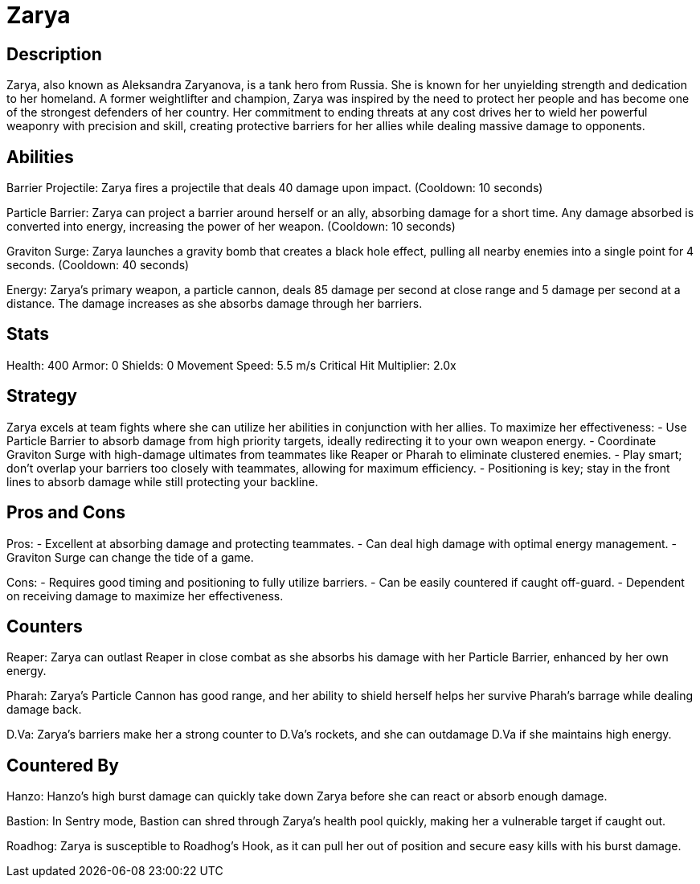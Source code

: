 = Zarya

== Description
Zarya, also known as Aleksandra Zaryanova, is a tank hero from Russia. She is known for her unyielding strength and dedication to her homeland. A former weightlifter and champion, Zarya was inspired by the need to protect her people and has become one of the strongest defenders of her country. Her commitment to ending threats at any cost drives her to wield her powerful weaponry with precision and skill, creating protective barriers for her allies while dealing massive damage to opponents.

== Abilities

Barrier Projectile: Zarya fires a projectile that deals 40 damage upon impact. (Cooldown: 10 seconds)

Particle Barrier: Zarya can project a barrier around herself or an ally, absorbing damage for a short time. Any damage absorbed is converted into energy, increasing the power of her weapon. (Cooldown: 10 seconds)

Graviton Surge: Zarya launches a gravity bomb that creates a black hole effect, pulling all nearby enemies into a single point for 4 seconds. (Cooldown: 40 seconds)

Energy: Zarya's primary weapon, a particle cannon, deals 85 damage per second at close range and 5 damage per second at a distance. The damage increases as she absorbs damage through her barriers.

== Stats

Health: 400
Armor: 0
Shields: 0
Movement Speed: 5.5 m/s
Critical Hit Multiplier: 2.0x

== Strategy
Zarya excels at team fights where she can utilize her abilities in conjunction with her allies. To maximize her effectiveness:
- Use Particle Barrier to absorb damage from high priority targets, ideally redirecting it to your own weapon energy.
- Coordinate Graviton Surge with high-damage ultimates from teammates like Reaper or Pharah to eliminate clustered enemies.
- Play smart; don't overlap your barriers too closely with teammates, allowing for maximum efficiency.
- Positioning is key; stay in the front lines to absorb damage while still protecting your backline.

== Pros and Cons

Pros:
- Excellent at absorbing damage and protecting teammates.
- Can deal high damage with optimal energy management.
- Graviton Surge can change the tide of a game.

Cons:
- Requires good timing and positioning to fully utilize barriers.
- Can be easily countered if caught off-guard.
- Dependent on receiving damage to maximize her effectiveness.

== Counters

Reaper: Zarya can outlast Reaper in close combat as she absorbs his damage with her Particle Barrier, enhanced by her own energy.

Pharah: Zarya's Particle Cannon has good range, and her ability to shield herself helps her survive Pharah's barrage while dealing damage back.

D.Va: Zarya's barriers make her a strong counter to D.Va’s rockets, and she can outdamage D.Va if she maintains high energy.

== Countered By

Hanzo: Hanzo's high burst damage can quickly take down Zarya before she can react or absorb enough damage.

Bastion: In Sentry mode, Bastion can shred through Zarya’s health pool quickly, making her a vulnerable target if caught out.

Roadhog: Zarya is susceptible to Roadhog’s Hook, as it can pull her out of position and secure easy kills with his burst damage.